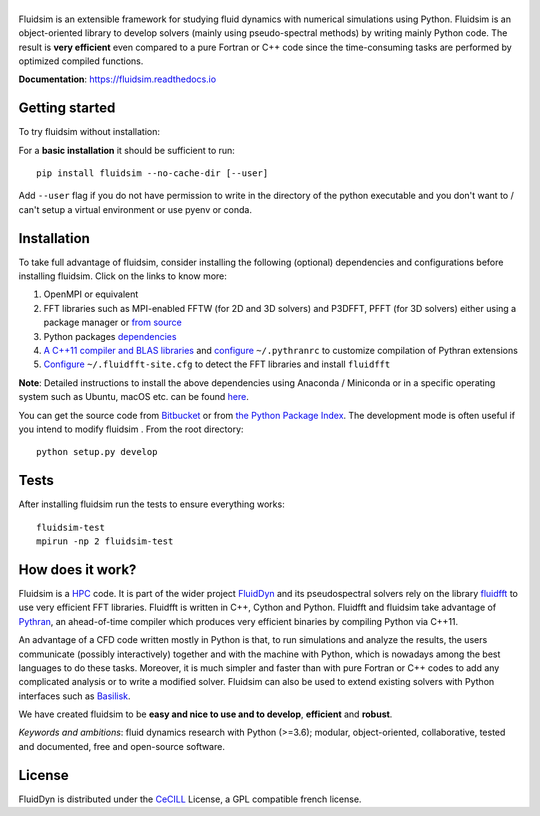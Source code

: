 ======
|logo|
======

|release| |pyversions| |docs| |coverage| |travis| |chat|

.. |logo| image:: https://bitbucket.org/fluiddyn/fluidsim/raw/default/doc/logo.svg
   :alt: FluidSim

.. |release| image:: https://badge.fury.io/py/fluidsim.svg
   :target: https://pypi.python.org/pypi/fluidsim/
   :alt: Latest version

.. |pyversions| image:: https://img.shields.io/pypi/pyversions/fluidsim.svg
   :alt: Supported Python versions

.. |docs| image:: https://readthedocs.org/projects/fluidsim/badge/?version=latest
   :target: http://fluidsim.readthedocs.org
   :alt: Documentation status

.. |coverage| image:: https://codecov.io/bb/fluiddyn/fluidsim/branch/default/graph/badge.svg
   :target: https://codecov.io/bb/fluiddyn/fluidsim
   :alt: Code coverage

.. |travis| image:: https://travis-ci.org/fluiddyn/fluidsim.svg?branch=master
   :target: https://travis-ci.org/fluiddyn/fluidsim
   :alt: Travis CI status

.. |chat| image:: https://img.shields.io/matrix/fluiddyn-users:matrix.org.svg
   :target: https://matrix.to/#/#fluiddyn-users:matrix.org
   :alt: Chat room

.. |binder| image:: https://mybinder.org/badge_logo.svg
   :target: https://mybinder.org/v2/gh/fluiddyn/fluidsim/master?urlpath=lab/tree/doc/ipynb
   :alt: Binder notebook

.. description

Fluidsim is an extensible framework for studying fluid dynamics with numerical
simulations using Python. Fluidsim is an object-oriented library to develop
solvers (mainly using pseudo-spectral methods) by writing mainly Python code.
The result is **very efficient** even compared to a pure Fortran or C++ code
since the time-consuming tasks are performed by optimized compiled functions.

**Documentation**: https://fluidsim.readthedocs.io

Getting started
---------------
To try fluidsim without installation: |binder|

For a **basic installation** it should be sufficient to run::

  pip install fluidsim --no-cache-dir [--user]

Add ``--user`` flag if you do not have permission to write in the directory of
the python executable and you don't want to / can't setup a virtual environment
or use pyenv or conda.

Installation
------------

To take full advantage of fluidsim, consider installing the following
(optional) dependencies and configurations before installing fluidsim. Click on
the links to know more:

1. OpenMPI or equivalent
2. FFT libraries such as MPI-enabled FFTW (for 2D and 3D solvers) and P3DFFT,
   PFFT (for 3D solvers) either using a package manager or `from source
   <https://fluidfft.readthedocs.io/en/latest/install/fft_libs.html>`__
3. Python packages `dependencies
   <https://fluidsim.readthedocs.io/en/latest/install.html#dependencies>`__
4. `A C++11 compiler and BLAS
   libraries <https://pythran.readthedocs.io/en/latest/#installation>`__ and
   `configure
   <https://fluidsim.readthedocs.io/en/latest/install.html#dependencies>`__
   ``~/.pythranrc`` to customize compilation of Pythran extensions
5. `Configure
   <https://fluidfft.readthedocs.io/en/latest/install.html#basic-installation-with-pip>`__
   ``~/.fluidfft-site.cfg`` to detect the FFT libraries and install
   ``fluidfft``

**Note**: Detailed instructions to install the above dependencies using Anaconda
/ Miniconda or in a specific operating system such as Ubuntu, macOS etc. can be
found `here
<https://fluiddyn.readthedocs.io/en/latest/get_good_Python_env.html>`__.

You can get the source code from `Bitbucket
<https://bitbucket.org/fluiddyn/fluidsim>`__ or from `the Python
Package Index <https://pypi.python.org/pypi/fluidsim/>`__.
The development mode is often useful if you intend to modify fluidsim . From
the root directory::

  python setup.py develop

Tests
-----
After installing fluidsim run the tests to ensure everything works::

  fluidsim-test
  mpirun -np 2 fluidsim-test

How does it work?
-----------------
Fluidsim is a `HPC <https://en.wikipedia.org/wiki/High-performance_computing>`_
code. It is part of the wider project `FluidDyn
<https://pypi.python.org/pypi/fluiddyn/>`_ and its pseudospectral solvers rely
on the library `fluidfft <http://fluidfft.readthedocs.io>`_ to use very
efficient FFT libraries. Fluidfft is written in C++, Cython and Python.
Fluidfft and fluidsim take advantage of `Pythran
<https://github.com/serge-sans-paille/pythran>`_, an ahead-of-time compiler
which produces very efficient binaries by compiling Python via C++11.

An advantage of a CFD code written mostly in Python is that, to run simulations
and analyze the results, the users communicate (possibly interactively)
together and with the machine with Python, which is nowadays among the best
languages to do these tasks. Moreover, it is much simpler and faster than with
pure Fortran or C++ codes to add any complicated analysis or to write a
modified solver. Fluidsim can also be used to extend existing solvers with
Python interfaces such as `Basilisk <http://basilisk.fr>`__.

We have created fluidsim to be **easy and nice to use and to develop**,
**efficient** and **robust**.

*Keywords and ambitions*: fluid dynamics research with Python (>=3.6);
modular, object-oriented, collaborative, tested and documented, free and
open-source software.

License
-------

FluidDyn is distributed under the CeCILL_ License, a GPL compatible
french license.

.. _CeCILL: http://www.cecill.info/index.en.html
